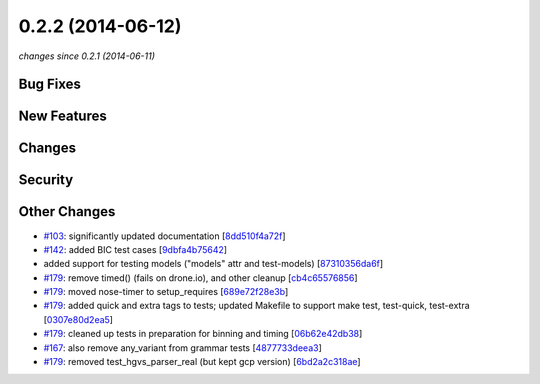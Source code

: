 0.2.2 (2014-06-12)
##################

*changes since 0.2.1 (2014-06-11)*

Bug Fixes
$$$$$$$$$

New Features
$$$$$$$$$$$$

Changes
$$$$$$$

Security
$$$$$$$$

Other Changes
$$$$$$$$$$$$$

* `#103 <https://bitbucket.org/biocommons/hgvs/issues/103/>`_: significantly updated documentation [`8dd510f4a72f <https://bitbucket.org/biocommons/hgvs/commits/8dd510f4a72f>`_]
* `#142 <https://bitbucket.org/biocommons/hgvs/issues/142/>`_: added BIC test cases [`9dbfa4b75642 <https://bitbucket.org/biocommons/hgvs/commits/9dbfa4b75642>`_]
* added support for testing models ("models" attr and test-models) [`87310356da6f <https://bitbucket.org/biocommons/hgvs/commits/87310356da6f>`_]
* `#179 <https://bitbucket.org/biocommons/hgvs/issues/179/>`_: remove timed() (fails on drone.io), and other cleanup [`cb4c65576856 <https://bitbucket.org/biocommons/hgvs/commits/cb4c65576856>`_]
* `#179 <https://bitbucket.org/biocommons/hgvs/issues/179/>`_: moved nose-timer to setup_requires [`689e72f28e3b <https://bitbucket.org/biocommons/hgvs/commits/689e72f28e3b>`_]
* `#179 <https://bitbucket.org/biocommons/hgvs/issues/179/>`_: added quick and extra tags to tests; updated Makefile to support make test, test-quick, test-extra [`0307e80d2ea5 <https://bitbucket.org/biocommons/hgvs/commits/0307e80d2ea5>`_]
* `#179 <https://bitbucket.org/biocommons/hgvs/issues/179/>`_: cleaned up tests in preparation for binning and timing [`06b62e42db38 <https://bitbucket.org/biocommons/hgvs/commits/06b62e42db38>`_]
* `#167 <https://bitbucket.org/biocommons/hgvs/issues/167/>`_: also remove any_variant from grammar tests [`4877733deea3 <https://bitbucket.org/biocommons/hgvs/commits/4877733deea3>`_]
* `#179 <https://bitbucket.org/biocommons/hgvs/issues/179/>`_: removed test_hgvs_parser_real (but kept gcp version) [`6bd2a2c318ae <https://bitbucket.org/biocommons/hgvs/commits/6bd2a2c318ae>`_]
